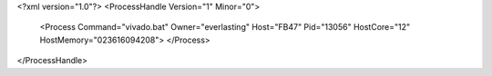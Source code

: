 <?xml version="1.0"?>
<ProcessHandle Version="1" Minor="0">
    <Process Command="vivado.bat" Owner="everlasting" Host="FB47" Pid="13056" HostCore="12" HostMemory="023616094208">
    </Process>
</ProcessHandle>
